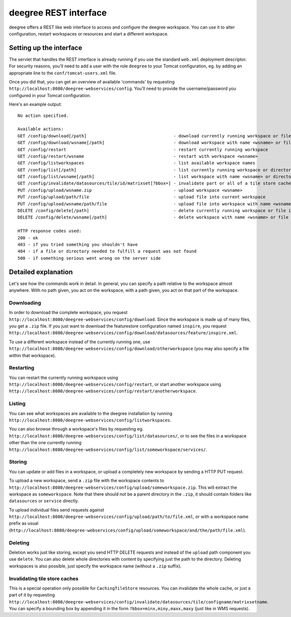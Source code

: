 .. _anchor-configuration-restapi:

====================================
deegree REST interface
====================================

deegree offers a REST like web interface to access and configure the deegree workspace. You can use it to alter configuration, restart workspaces or resources and start a different workspace.


------------------------
Setting up the interface
------------------------

The servlet that handles the REST interface is already running if you use the standard ``web.xml`` deployment descriptor. For security reasons, you'll need to add a user with the role ``deegree`` to your Tomcat configuration, eg. by adding an appropriate line to the ``conf/tomcat-users.xml`` file.

Once you did that, you can get an overview of available 'commands' by requesting ``http://localhost:8080/deegree-webservices/config``. You'll need to provide the username/password you configured in your Tomcat configuration.

Here's an example output::

   No action specified.

   Available actions:
   GET /config/download[/path]                                  - download currently running workspace or file in workspace
   GET /config/download/wsname[/path]                           - download workspace with name <wsname> or file in workspace
   GET /config/restart                                          - restart currently running workspace
   GET /config/restart/wsname                                   - restart with workspace <wsname>
   GET /config/listworkspaces                                   - list available workspace names
   GET /config/list[/path]                                      - list currently running workspace or directory in workspace
   GET /config/list/wsname[/path]                               - list workspace with name <wsname> or directory in workspace
   GET /config/invalidate/datasources/tile/id/matrixset[?bbox=] - invalidate part or all of a tile store cache's tile matrix set
   PUT /config/upload/wsname.zip                                - upload workspace <wsname>
   PUT /config/upload/path/file                                 - upload file into current workspace
   PUT /config/upload/wsname/path/file                          - upload file into workspace with name <wsname>
   DELETE /config/delete[/path]                                 - delete currently running workspace or file in workspace
   DELETE /config/delete/wsname[/path]                          - delete workspace with name <wsname> or file in workspace

   HTTP response codes used:
   200 - ok
   403 - if you tried something you shouldn't have
   404 - if a file or directory needed to fulfill a request was not found
   500 - if something serious went wrong on the server side

----------------------------
Detailed explanation
----------------------------

Let's see how the commands work in detail. In general, you can specify a path relative to the workspace almost anywhere. With no path given, you act on the workspace, with a path given, you act on that part of the workspace.

__________________
Downloading
__________________

In order to download the complete workspace, you request ``http://localhost:8080/deegree-webservices/config/download``. Since the workspace is made up of many files, you get a ``.zip`` file. If you just want to download the featurestore configuration named ``inspire``, you request ``http://localhost:8080/deegree-webservices/config/download/datasources/feature/inspire.xml``.

To use a different workspace instead of the currently running one, use ``http://localhost:8080/deegree-webservices/config/download/otherworkspace`` (you may also specify a file within that workspace).

_____________________
Restarting
_____________________

You can restart the currently running workspace using ``http://localhost:8080/deegree-webservices/config/restart``, or start another workspace using ``http://localhost:8080/deegree-webservices/config/restart/anotherworkspace``.

____________________
Listing
____________________

You can see what workspaces are available to the deegree installation by running ``http://localhost:8080/deegree-webservices/config/listworkspaces``.

You can also browse through a workspace's files by requesting eg. ``http://localhost:8080/deegree-webservices/config/list/datasources/``, or to see the files in a workspace other than the one currently running ``http://localhost:8080/deegree-webservices/config/list/someworkspace/services/``.

__________________
Storing
__________________

You can update or add files in a workspace, or upload a completely new workspace by sending a HTTP PUT request.

To upload a new workspace, send a ``.zip`` file with the workspace contents to ``http://localhost:8080/deegree-webservices/config/upload/someworkspace.zip``. This will extract the workspace as ``someworkspace``. Note that there should not be a parent directory in the ``.zip``, it should contain folders like ``datasources`` or ``service`` directly.

To upload individual files send requests against ``http://localhost:8080/deegree-webservices/config/upload/path/to/file.xml``, or with a workspace name prefix as usual (``http://localhost:8080/deegree-webservices/config/upload/someworkspace/and/the/path/file.xml``).

_____________
Deleting
_____________

Deletion works just like storing, except you send HTTP DELETE requests and instead of the ``upload`` path component you use ``delete``. You can also delete whole directories with content by specifying just the path to the directory. Deleting workspaces is also possible, just specify the workspace name (without a ``.zip`` suffix).

________________________________
Invalidating tile store caches
________________________________

This is a special operation only possible for ``CachingTileStore`` resources. You can invalidate the whole cache, or just a part of it by requesting ``http://localhost:8080/deegree-webservices/config/invalidate/datasources/tile/configname/matrixsetname``. You can specify a bounding box by appending it in the form ``?bbox=minx,miny,maxx,maxy`` (just like in WMS requests).
